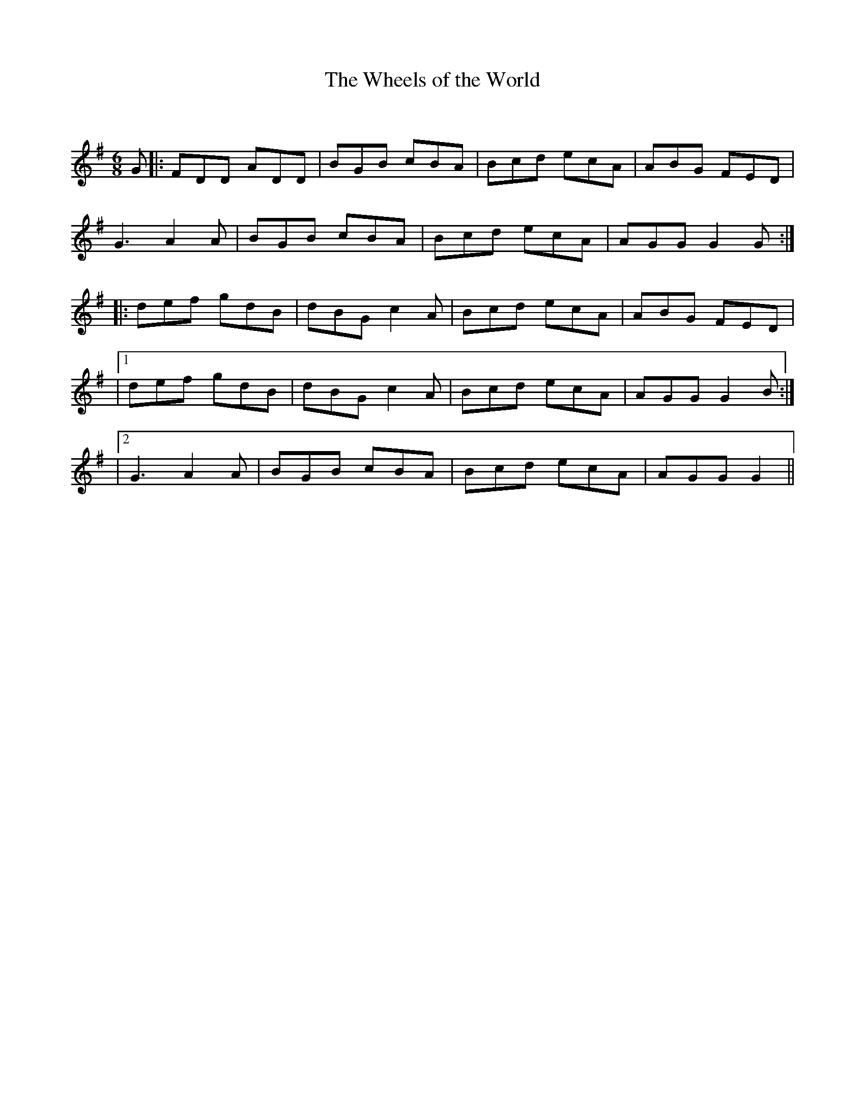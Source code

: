X:1
T: The Wheels of the World
C:
R:Jig
Q:180
K:G
M:6/8
L:1/16
G2|:F2D2D2 A2D2D2|B2G2B2 c2B2A2|B2c2d2 e2c2A2|A2B2G2 F2E2D2|
G6 A4A2|B2G2B2 c2B2A2|B2c2d2 e2c2A2|A2G2G2 G4G2:|
|:d2e2f2 g2d2B2|d2B2G2 c4A2|B2c2d2 e2c2A2|A2B2G2 F2E2D2|
|1d2e2f2 g2d2B2|d2B2G2 c4A2|B2c2d2 e2c2A2|A2G2G2 G4B2:|
|2G6 A4A2|B2G2B2 c2B2A2|B2c2d2 e2c2A2|A2G2G2 G4||
